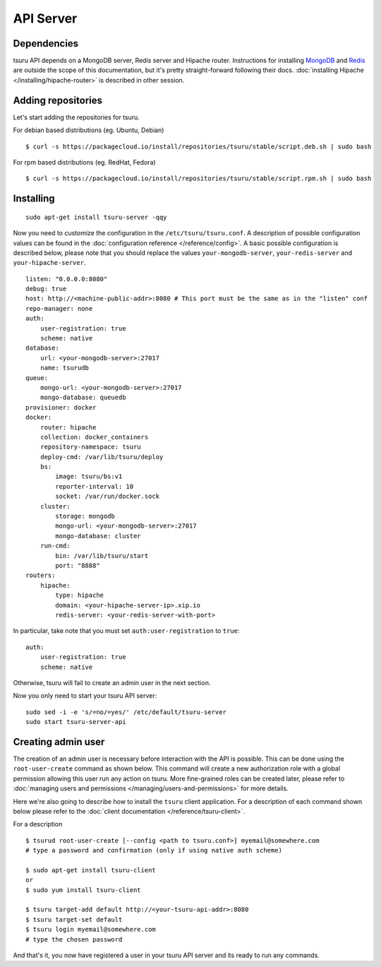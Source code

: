 .. Copyright 2014 tsuru authors. All rights reserved.
   Use of this source code is governed by a BSD-style
   license that can be found in the LICENSE file.

++++++++++
API Server
++++++++++

Dependencies
============

tsuru API depends on a MongoDB server, Redis server and Hipache router.
Instructions for installing `MongoDB <http://docs.mongodb.org/>`_ and `Redis <http://redis.io/>`_
are outside the scope of this documentation, but it's pretty straight-forward following their
docs. :doc:`installing Hipache </installing/hipache-router>` is described in other session.


Adding repositories
===================

Let's start adding the repositories for tsuru.

For debian based distributions (eg. Ubuntu, Debian)

.. highlight:: bash

::

    $ curl -s https://packagecloud.io/install/repositories/tsuru/stable/script.deb.sh | sudo bash

For rpm based distributions (eg. RedHat, Fedora)

.. highlight:: bash

::

    $ curl -s https://packagecloud.io/install/repositories/tsuru/stable/script.rpm.sh | sudo bash


Installing
==========

.. highlight:: bash

::

    sudo apt-get install tsuru-server -qqy

Now you need to customize the configuration in the ``/etc/tsuru/tsuru.conf``. A
description of possible configuration values can be found in the
:doc:`configuration reference </reference/config>`. A basic possible
configuration is described below, please note that you should replace the values
``your-mongodb-server``, ``your-redis-server`` and ``your-hipache-server``.

.. highlight:: yaml

::

    listen: "0.0.0.0:8080"
    debug: true
    host: http://<machine-public-addr>:8080 # This port must be the same as in the "listen" conf
    repo-manager: none
    auth:
        user-registration: true
        scheme: native
    database:
        url: <your-mongodb-server>:27017
        name: tsurudb
    queue:
        mongo-url: <your-mongodb-server>:27017
        mongo-database: queuedb
    provisioner: docker
    docker:
        router: hipache
        collection: docker_containers
        repository-namespace: tsuru
        deploy-cmd: /var/lib/tsuru/deploy
        bs:
            image: tsuru/bs:v1
            reporter-interval: 10
            socket: /var/run/docker.sock
        cluster:
            storage: mongodb
            mongo-url: <your-mongodb-server>:27017
            mongo-database: cluster
        run-cmd:
            bin: /var/lib/tsuru/start
            port: "8888"
    routers:
        hipache:
            type: hipache
            domain: <your-hipache-server-ip>.xip.io
            redis-server: <your-redis-server-with-port>


In particular, take note that you must set ``auth:user-registration`` to ``true``:

.. highlight:: yaml

::

    auth:
        user-registration: true
        scheme: native


Otherwise, tsuru will fail to create an admin user in the next section.

Now you only need to start your tsuru API server:


.. highlight:: bash

::

    sudo sed -i -e 's/=no/=yes/' /etc/default/tsuru-server
    sudo start tsuru-server-api


Creating admin user
===================

The creation of an admin user is necessary before interaction with the API is
possible. This can be done using the ``root-user-create`` command as shown
below. This command will create a new authorization role with a global
permission allowing this user run any action on tsuru. More fine-grained roles
can be created later, please refer to :doc:`managing users and permissions
</managing/users-and-permissions>` for more details.

Here we're also going to describe how to install the ``tsuru`` client
application. For a description of each command shown below please refer to the
:doc:`client documentation </reference/tsuru-client>`.

For a description

.. highlight:: bash

::

    $ tsurud root-user-create [--config <path to tsuru.conf>] myemail@somewhere.com
    # type a password and confirmation (only if using native auth scheme)

    $ sudo apt-get install tsuru-client
    or
    $ sudo yum install tsuru-client

    $ tsuru target-add default http://<your-tsuru-api-addr>:8080
    $ tsuru target-set default
    $ tsuru login myemail@somewhere.com
    # type the chosen password


And that's it, you now have registered a user in your tsuru API server and its
ready to run any commands.
